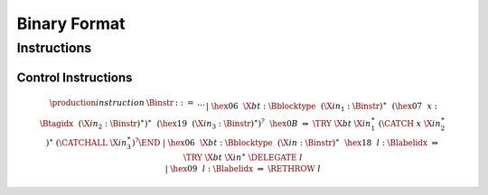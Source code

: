 .. _binary:

Binary Format
=============

.. index:: instruction
.. _binary-instr:

Instructions
------------

.. _binary-instr-control:

Control Instructions
~~~~~~~~~~~~~~~~~~~~

.. _binary-try:
.. _binary-rethrow:

.. math::
   \begin{array}{llcllll}
   \production{instruction} & \Binstr &::=& \dots \\ &&|&
     \hex{06}~~\X{bt}{:}\Bblocktype~~(\X{in}_1{:}\Binstr)^\ast~~
       (\hex{07}~~x{:}\Btagidx~~(\X{in}_2{:}\Binstr)^\ast)^\ast~~
       (\hex{19}~~(\X{in}_3{:}\Binstr)^\ast)^?~~\hex{0B}
       &\Rightarrow& \TRY~\X{bt}~\X{in}_1^\ast~(\CATCH~x~\X{in}_2^\ast)^\ast~
       (\CATCHALL~\X{in}_3^\ast)^?\END \\ &&|&
     \hex{06}~~\X{bt}{:}\Bblocktype~~(\X{in}{:}\Binstr)^\ast~~\hex{18}~~l{:}\Blabelidx
       &\Rightarrow& \TRY~\X{bt}~\X{in}^\ast~\DELEGATE~l \\ &&|&
     \hex{09}~~l{:}\Blabelidx &\Rightarrow& \RETHROW~l \\
   \end{array}
